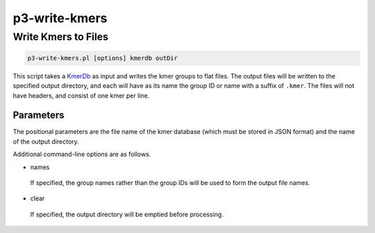 .. _cli::p3-write-kmers:


##############
p3-write-kmers
##############


********************
Write Kmers to Files
********************



.. code-block:: perl

     p3-write-kmers.pl [options] kmerdb outDir


This script takes a `KmerDb <KmerDb>`_ as input and writes the kmer groups to flat files.  The output files will be written to the
specified output directory, and each will have as its name the group ID or name with a suffix of \ ``.kmer``\ .  The files will
not have headers, and consist of one kmer per line.

Parameters
==========


The positional parameters are the file name of the kmer database (which must be stored in JSON format) and the name of the output
directory.

Additional command-line options are as follows.


- names
 
 If specified, the group names rather than the group IDs will be used to form the output file names.
 


- clear
 
 If specified, the output directory will be emptied before processing.
 



